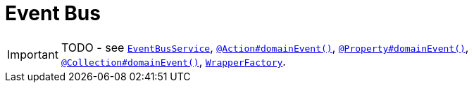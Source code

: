 [[_ug_more-advanced_decoupling_event-bus]]
= Event Bus
:Notice: Licensed to the Apache Software Foundation (ASF) under one or more contributor license agreements. See the NOTICE file distributed with this work for additional information regarding copyright ownership. The ASF licenses this file to you under the Apache License, Version 2.0 (the "License"); you may not use this file except in compliance with the License. You may obtain a copy of the License at. http://www.apache.org/licenses/LICENSE-2.0 . Unless required by applicable law or agreed to in writing, software distributed under the License is distributed on an "AS IS" BASIS, WITHOUT WARRANTIES OR  CONDITIONS OF ANY KIND, either express or implied. See the License for the specific language governing permissions and limitations under the License.
:_basedir: ../
:_imagesdir: images/

IMPORTANT: TODO - see xref:_ug_reference-services-api_manpage-EventBusService[`EventBusService`], xref:_ug_reference-annotations_manpage-Action_domainEvent[`@Action#domainEvent()`], xref:_ug_reference-annotations_manpage-Property_domainEvent[`@Property#domainEvent()`], xref:_ug_reference-annotations_manpage-Collection_domainEvent[`@Collection#domainEvent()`], xref:_ug_reference-services-api_manpage-WrapperFactory[`WrapperFactory`].




